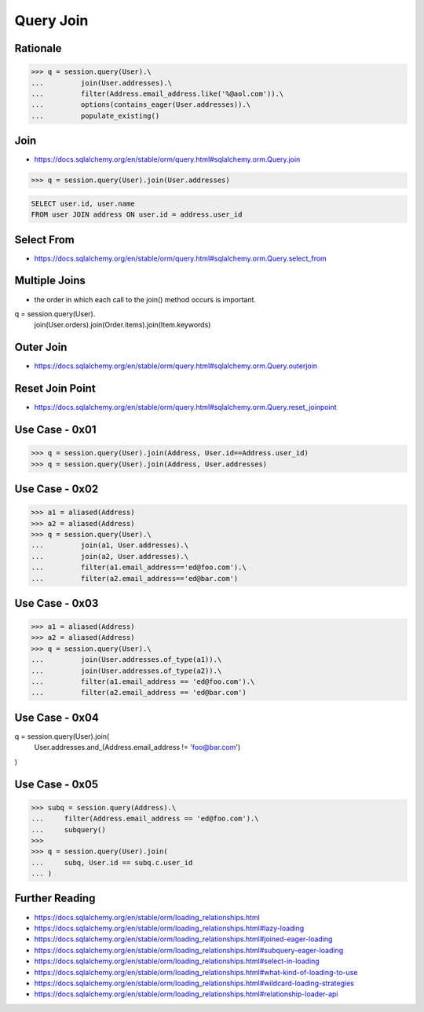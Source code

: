 Query Join
==========


Rationale
---------
>>> q = session.query(User).\
...         join(User.addresses).\
...         filter(Address.email_address.like('%@aol.com')).\
...         options(contains_eager(User.addresses)).\
...         populate_existing()


Join
----
* https://docs.sqlalchemy.org/en/stable/orm/query.html#sqlalchemy.orm.Query.join

>>> q = session.query(User).join(User.addresses)

.. code-block:: sql

    SELECT user.id, user.name
    FROM user JOIN address ON user.id = address.user_id


Select From
-----------
* https://docs.sqlalchemy.org/en/stable/orm/query.html#sqlalchemy.orm.Query.select_from


Multiple Joins
--------------
* the order in which each call to the join() method occurs is important.

q = session.query(User).\
        join(User.orders).\
        join(Order.items).\
        join(Item.keywords)


Outer Join
----------
* https://docs.sqlalchemy.org/en/stable/orm/query.html#sqlalchemy.orm.Query.outerjoin


Reset Join Point
----------------
* https://docs.sqlalchemy.org/en/stable/orm/query.html#sqlalchemy.orm.Query.reset_joinpoint


Use Case - 0x01
---------------
>>> q = session.query(User).join(Address, User.id==Address.user_id)
>>> q = session.query(User).join(Address, User.addresses)


Use Case - 0x02
---------------
>>> a1 = aliased(Address)
>>> a2 = aliased(Address)
>>> q = session.query(User).\
...         join(a1, User.addresses).\
...         join(a2, User.addresses).\
...         filter(a1.email_address=='ed@foo.com').\
...         filter(a2.email_address=='ed@bar.com')


Use Case - 0x03
---------------
>>> a1 = aliased(Address)
>>> a2 = aliased(Address)
>>> q = session.query(User).\
...         join(User.addresses.of_type(a1)).\
...         join(User.addresses.of_type(a2)).\
...         filter(a1.email_address == 'ed@foo.com').\
...         filter(a2.email_address == 'ed@bar.com')


Use Case - 0x04
---------------
q = session.query(User).join(
    User.addresses.and_(Address.email_address != 'foo@bar.com')
)


Use Case - 0x05
---------------
>>> subq = session.query(Address).\
...     filter(Address.email_address == 'ed@foo.com').\
...     subquery()
>>>
>>> q = session.query(User).join(
...     subq, User.id == subq.c.user_id
... )


Further Reading
---------------
* https://docs.sqlalchemy.org/en/stable/orm/loading_relationships.html
* https://docs.sqlalchemy.org/en/stable/orm/loading_relationships.html#lazy-loading
* https://docs.sqlalchemy.org/en/stable/orm/loading_relationships.html#joined-eager-loading
* https://docs.sqlalchemy.org/en/stable/orm/loading_relationships.html#subquery-eager-loading
* https://docs.sqlalchemy.org/en/stable/orm/loading_relationships.html#select-in-loading
* https://docs.sqlalchemy.org/en/stable/orm/loading_relationships.html#what-kind-of-loading-to-use
* https://docs.sqlalchemy.org/en/stable/orm/loading_relationships.html#wildcard-loading-strategies
* https://docs.sqlalchemy.org/en/stable/orm/loading_relationships.html#relationship-loader-api
